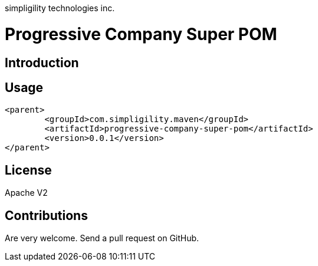 simpligility technologies inc.

= Progressive Company Super POM

== Introduction

== Usage

----
<parent>
	<groupId>com.simpligility.maven</groupId>
	<artifactId>progressive-company-super-pom</artifactId>
	<version>0.0.1</version>
</parent>
----

== License

Apache V2

== Contributions

Are very welcome. Send a pull request on GitHub.

